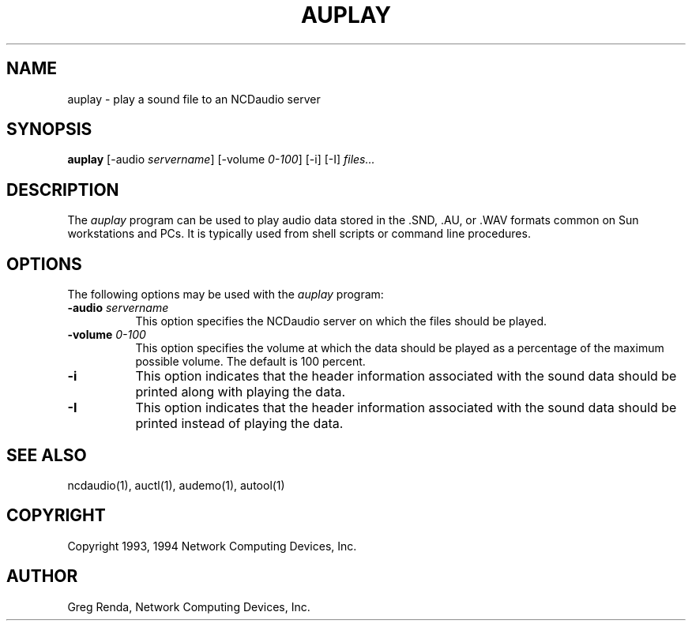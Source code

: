 .\" $NCDId: @(#)auplay.man,v 1.5 1994/02/04 14:26:44 jan Exp $
.TH AUPLAY 1 "" "NCDware 3.2"
.SH NAME
auplay \- play a sound file to an NCDaudio server
.SH SYNOPSIS
.B auplay
[\-audio \fIservername\fP] [\-volume \fI0\-100\fP] [\-i] [\-I] \fIfiles...\fP
.SH DESCRIPTION
The \fIauplay\fP program can be used to play audio data stored in 
the .SND, .AU, or .WAV formats common on Sun workstations and PCs.
It is typically used from shell scripts or command line procedures.
.SH OPTIONS
The following options may be used with the \fIauplay\fP program:
.TP 8
.BI "\-audio " servername
This option specifies the NCDaudio server on which the files should be played.
.TP 8
.BI "\-volume " "0\-100"
This option specifies the volume at which the data should be played as a 
percentage of the maximum possible volume.  The default is 100 percent.
.TP 8
.B "\-i"
This option indicates that the header information associated with the 
sound data should be printed along with playing the data.
.TP 8
.B "\-I"
This option indicates that the header information associated with the 
sound data should be printed instead of playing the data.
.SH "SEE ALSO"
ncdaudio(1), auctl(1), audemo(1), autool(1)
.SH COPYRIGHT
Copyright 1993, 1994 Network Computing Devices, Inc.
.SH AUTHOR
Greg Renda, Network Computing Devices, Inc.
